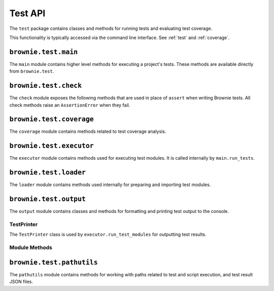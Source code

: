 .. _api-test:

========
Test API
========

The ``test`` package contains classes and methods for running tests and evaluating test coverage.

This functionality is typically accessed via the command line interface.  See :ref:`test` and :ref:`coverage`.

``brownie.test.main``
=====================

The ``main`` module contains higher level methods for executing a project's tests. These methods are available directly from ``brownie.test``.

.. py:method:: test.run_tests(test_path, only_update=True, check_coverage=False, gas_profile=False)

    Locates and executes tests for a project. Calling this method is equivalent to running ``brownie test`` from the CLI.

    * ``test_path``: path to locate tests in
    * ``only_update``: if ``True``, will only run tests that were not previous run or where changes to related files have occured
    * ``check_coverage``: if ``True``, test coverage will also be evaluated and a report shown in the console
    * ``gas_profile``: if ``True``, gas use data will be shown in the console

.. py:method:: test.run_script(script_path, method_name="main", args=(), kwargs={}, gas_profile=False)

    Loads a script and calls a method within it. Calling this method is equivalent to calling ``brownie run`` from the CLI.

    * ``script_path``: path of script to load
    * ``method_name``: name of method to call
    * ``args``: method args
    * ``kwargs``: method keyword arguments
    * ``gas_profile``: if ``True``, gas use data will be shown in the console

.. _api_check:

``brownie.test.check``
======================

The ``check`` module exposes the following methods that are used in place of ``assert`` when writing Brownie tests. All check methods raise an ``AssertionError`` when they fail.

.. py:method:: check.true(statement, fail_msg = "Expected statement to be True")

    Raises if ``statement`` is not ``True``.

    .. code-block:: python

        >>> check.true(True)
        >>> check.true(2 + 2 == 4)
        >>>
        >>> check.true(0 > 1)
        File "brownie/test/check.py", line 18, in true
            raise AssertionError(fail_msg)
        AssertionError: Expected statement to be True

        >>> check.true(False, "What did you expect?")
        File "brownie/test/check.py", line 18, in true
            raise AssertionError(fail_msg)
        AssertionError: What did you expect?

        >>> check.true(1)
        File "brownie/test/check.py", line 16, in true
            raise AssertionError(fail_msg+" (evaluated truthfully but not True)")
        AssertionError: Expected statement to be True (evaluated truthfully but not True)

.. py:method:: check.false(statement, fail_msg = "Expected statement to be False")

    Raises if ``statement`` is not ``False``.

    .. code-block:: python

        >>> check.false(0 > 1)
        >>> check.false(2 + 2 == 4)
        File "brownie/test/check.py", line 18, in false
            raise AssertionError(fail_msg)
        AssertionError: Expected statement to be False

        >>> check.false(0)
        File "brownie/test/check.py", line 16, in false
            raise AssertionError(fail_msg+" (evaluated falsely but not False)")
        AssertionError: Expected statement to be False (evaluated falsely but not False)

.. py:method:: check.confirms(fn, args, fail_msg = "Expected transaction to confirm")

    Performs the given contract call ``fn`` with arguments ``args``. Raises if the call causes the EVM to revert.

    Returns a ``TransactionReceipt`` instance.

    .. code-block:: python

        >>> Token[0].balanceOf(accounts[2])
        900
        >>> check.confirms(Token[0].transfer, (accounts[0], 900, {'from': accounts[2]}))

        Transaction sent: 0xc9e056550ec579ba6b842d27bb7f029912c865becce19ee077734a04d5198f8c
        Token.transfer confirmed - block: 7   gas used: 20921 (15.39%)

        >>> Token[0].balanceOf(accounts[2])
        0
        >>> check.confirms(Token[0].transfer, (accounts[0], 900, {'from': accounts[2]}))
        File "brownie/test/check.py", line 61, in confirms
            raise AssertionError(fail_msg)
        AssertionError: Expected transaction to confirm

.. py:method:: check.reverts(fn, args, revert_msg=None)

    Performs the given contract call ``fn`` with arguments ``args``. Raises if the call does not cause the EVM to revert. This check will work regardless of if the revert happens from a call or a transaction.

    .. code-block:: python

        >>> Token[0].balanceOf(accounts[2])
        900
        >>> check.reverts(Token[0].transfer, (accounts[0], 10000, {'from': accounts[2]})
        >>> check.reverts(Token[0].transfer, (accounts[0], 900, {'from': accounts[2]}))

        Transaction sent: 0xc9e056550ec579ba6b842d27bb7f029912c865becce19ee077734a04d5198f8c
        Token.transfer confirmed - block: 7   gas used: 20921 (15.39%)
        File "brownie/test/check.py", line 45, in reverts
            raise AssertionError(fail_msg)
        AssertionError: Expected transaction to revert

.. py:method:: check.event_fired(tx, name, count=None, values=None)

    Expects a transaction to contain an event.

    * ``tx``: A ``TransactionReceipt`` instance.
    * ``name``: Name of the event that must fire.
    * ``count``: Number of times the event must fire. If left as ``None``, the event must fire one or more times.
    * ``values``: A dict, or list of dicts, speficying key:value pairs that must be found within the events of the given name. The length of the ``values`` implies the number of events that must fire with that name.

    .. code-block:: python

        >>> tx = Token[0].transfer(accounts[1], 1000, {'from': accounts[0]})

        Transaction sent: 0xaf9f68a8e72764f7475263aeb11ae544d81e45516787b93cc8797b7152195a52
        Token.transfer confirmed - block: 3   gas used: 35985 (26.46%)
        <Transaction object '0xaf9f68a8e72764f7475263aeb11ae544d81e45516787b93cc8797b7152195a52'>
        >>> check.event_fired(tx, "Transfer")
        >>> check.event_fired(tx, "Transfer", count=1)
        >>> check.event_fired(tx, "Transfer", count=2)
        File "brownie/test/check.py", line 80, in event_fired
            name, count, len(events)
        AssertionError: Event Transfer - expected 2 events to fire, got 1
        >>>
        >>> check.event_fired(tx, "Transfer", values={'value': 1000})
        >>> check.event_fired(tx, "Transfer", values={'value': 2000})
        File "brownie/test/check.py", line 105, in event_fired
            name, k, v, data[k]
        AssertionError: Event Transfer - expected value to equal 2000, got 1000
        >>>
        >>> check.event_fired(tx, "Transfer", values=[{'value': 1000}, {'value': 2000}])
        File "brownie/test/check.py", line 91, in event_fired
            name, len(events), len(values)
        AssertionError: Event Transfer - 1 events fired, 2 values to match given

.. py:method:: check.event_not_fired(tx, name, fail_msg="Expected event not to fire")

    Expects a transaction not to contain an event.

    * ``tx``: A ``TransactionReceipt`` instance.
    * ``name``: Name of the event that must fire.
    * ``fail_msg``:  Message to show if check fails.

    .. code-block:: python

        >>> tx = Token[0].transfer(accounts[1], 1000, {'from': accounts[0]})

        Transaction sent: 0xaf9f68a8e72764f7475263aeb11ae544d81e45516787b93cc8797b7152195a52
        Token.transfer confirmed - block: 3   gas used: 35985 (26.46%)
        <Transaction object '0xaf9f68a8e72764f7475263aeb11ae544d81e45516787b93cc8797b7152195a52'>
        >>> check.event_not_fired(tx, "Approve")
        >>> check.event_not_fired(tx, "Transfer")
        File "brownie/test/check.py", line 80, in event_not_fired
            name, count, len(events)
        AssertionError: Expected event not to fire

.. py:method:: check.equal(a, b, fail_msg = "Expected values to be equal", strict=False)

    Raises if ``a != b``.

    Different types of sequence objects will still evaluate equally as long as their content is the same: ``(1,1,1) == [1,1,1]``.

    When ``strict`` is set to ``False`` the following will evaluate as equal:

    * hexstrings of the same value but differing leading zeros: ``0x00001234 == 0x1234``
    * integers, floats, and strings as :ref:`wei <wei>` that have the same numberic value: ``1 == 1.0 == "1 wei"``

    .. code-block:: python

        >>> t = Token[0]
        <Token Contract object '0x1F3d78dC50DbDae4D2527D2EA17D7299b90Efe50'>
        >>> t.balanceOf(accounts[0])
        10000
        >>> t.balanceOf(accounts[1])
        0
        >>> check.equal(t.balanceOf(accounts[0]), t.balanceOf(accounts[1]))
        File "brownie/test/check.py", line 74, in equal
            raise AssertionError(fail_msg)
        AssertionError: Expected values to be equal

.. py:method:: check.not_equal(a, b, fail_msg = "Expected values to be not equal", strict=False)

    Raises if ``a == b``. Comparison rules are the same as ``check.equal``.

    .. code-block:: python

        >>> t = Token[0]
        <Token Contract object '0x1F3d78dC50DbDae4D2527D2EA17D7299b90Efe50'>
        >>> t.balanceOf(accounts[1])
        0
        >>> t.balanceOf(accounts[2])
        0
        >>> check.not_equal(t.balanceOf(accounts[1]), t.balanceOf(accounts[2]))
        File "brownie/test/check.py", line 86, in not_equal
            raise AssertionError(fail_msg)
        AssertionError: Expected values to be not equal

``brownie.test.coverage``
=========================

The ``coverage`` module contains methods related to test coverage analysis.

.. py:method:: coverage.analyze(history, coverage_eval={})

    Analyzes contract coverage.

    * ``history``: List of ``TransactionReceipt`` objects.
    * ``coverage_eval``: Coverage evaluation data from a previous call to this method. If given, the results will of this call will be merged into it.

    Returns a coverage evaluation map, structured as follows. The ``index`` values are the same as the coverage indexes in the `program counter map <compile-pc-map>`_. Whenever an index is encountered during the transaction trace it is added to the coverage map.

    .. code-block:: javascript

        {
            "ContractName": {
                "statements": {
                    "path/to/file": {index, index, .. }, ..
                },
                "branches": {
                    "true": {
                        "path/to/file": {index, index, ..}, ..
                    },
                    "false": {
                        "path/to/file": {index, index, ..}, ..
                    }
                }
            }
        }

.. py:method:: coverage.merge(coverage_eval_list)

    Given a list of coverage evaluation maps, returns a single merged coverage evaluation map.

.. py:method:: coverage.merge_files(coverage_files)

    Given a list of coverage evaluation json file paths, returns a single merged coverage evaluation map.

.. py:method:: coverage.split_by_fn(coverage_eval)

    Splits a coverage evaluation map by contract function.

.. py:method:: coverage.get_totals(coverage_eval)

    Returns a modified coverage eval dict showing counts and totals for each
    contract function.

.. py:method:: coverage.get_highlights(coverage_eval)

    Given a coverage evaluation map as generated by ``coverage.analyze`` or ``coverage.merge``, returns a generic highlight report suitable for display within the Brownie GUI.

``brownie.test.executor``
=========================

The ``executor`` module contains methods used for executing test modules. It is called internally by ``main.run_tests``.

.. py:method:: executor.run_test_modules(test_paths, only_update=True, check_coverage=False, save=True)

    Runs tests across one or more modules.

    * ``test_paths``: list of test module paths
    * ``only_update``: if ``True``, will only run tests that were not previous run or where changes to related files have occured
    * ``check_coverage``: if ``True``, test coverage will also be evaluated and a report shown in the console
    * ``save``: if ``True``, test results will be saved in the ``build/tests`` folder

``brownie.test.loader``
=======================

The ``loader`` module contains methods used internally for preparing and importing test modules.

.. py:method:: loader.import_from_path(path)

    Imports a module from the given path.

    .. code-block:: python

        >>> from brownie.test.loader import import_from_path
        >>> import_from_path('scripts/token.py')
        <module 'scripts.token' from 'token/scripts/token.py'>

.. py:method:: loader.get_methods(path, coverage=False)

    Parses a module and returns information about the methods it contains. Used internally by ``executor.run_test_modules``.

    Returns a list of two item tuples. The first item is the method, the second is a `FalseyDict <api-types-falseydict>`_ of method settings extracted from its keyword arguments.

``brownie.test.output``
=======================

The ``output`` module contains classes and methods for formatting and printing test output to the console.

TestPrinter
-----------

The ``TestPrinter`` class is used by ``executor.run_test_modules`` for outputting test results.

Module Methods
--------------

.. py:method:: output.coverage_totals(coverage_eval)

    Formats and prints a coverage evaluation report to the console.

.. py:method:: output.gas_profile()

    Prints a formatted version of `TxHistory.gas_profile <api-network-history-gas-profile>`_ to the console.



``brownie.test.pathutils``
==========================

The ``pathutils`` module contains methods for working with paths related to test and script execution, and test result JSON files.

.. py:method:: pathutils.check_build_hashes(base_path)

    Checks the hash data in all test build json files, and deletes those where
    hashes have changed.

.. py:method:: pathutils.remove_empty_folders(base_path)

    Removes empty subfolders within the given path.

.. py:method:: pathutils.get_ast_hash(path)

    Generates a sha1 hash based on the AST of a script. Any projectscripts that are imported will also be included when generating the hash.

    Used to check if the functionality within a test has changed, when determining if it should be re-run.

.. py:method:: pathutils.get_path(path_str, default_folder="scripts")

    Returns a Path object for a python module. Used for finding a user-specified script.

    * ``path_str``: Path to the script. Raises ``FileNotFoundError`` if the given path is a folder.
    * ``default_folder``: default folder path to check if ``path_str`` is not found.

.. py:method:: pathutils.get_paths(path_str=None, default_folder="tests")

    Returns a list of Path objects of python modules. Used for finding a test scripts based on the given path.

    * ``path_str``: Base path to look for modules in. If given path is a folder, all scripts within the folder and it's subfolders will be returned.
    * ``default_folder``: default folder path to check if ``path_str`` is not found.

.. py:method:: pathutils.get_build_paths(test_paths)

    Given a list of test paths, returns an equivalent list of build paths.

.. py:method:: pathutils.get_build_json(test_path)

    Loads the data for a given test that has been saved in the ``build/tests`` folder. If the file cannot be found or is corrupted, creates the necessary folder structure and returns an appropriately formatted blank dict.

.. py:method:: pathutils.save_build_json(module_path, result, coverage_eval, contract_names)

    Saves the result data for a given test as a JSON in the ``build/tests`` folder.

    * ``module_path``: Path of the test module
    * ``result``: Result of the test execution (``"passing"`` or ``"failing"``)
    * ``coverage_eval``: Test coverage evaluation as a dict
    * ``contract_names``: List of contracts called by the test module during it's execution

.. py:method:: pathutils.save_report(coverage_eval, report_path)

    Saves a test coverage report for viewing in the GUI.

    * ``coverage_eval``: Coverage evaluation dict
    * ``report_path``: Path to save to. If the path is a folder, the report is saved as ``coverage-%d%m%y.json``.
